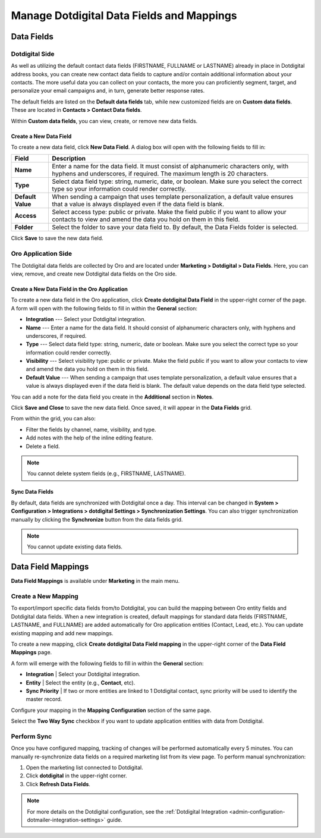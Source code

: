 .. _user-guide-dotmailer-data-fields:

Manage Dotdigital Data Fields and Mappings
==========================================

Data Fields
-----------

Dotdigital Side
^^^^^^^^^^^^^^^

As well as utilizing the default contact data fields (FIRSTNAME, FULLNAME or LASTNAME) already in place in Dotdigital address books, you can create new contact data fields to capture and/or contain additional information about your contacts. The more useful data you can collect on your contacts, the more you can proficiently segment, target, and personalize your email campaigns and, in turn, generate better response rates.

The default fields are listed on the **Default data fields** tab, while new customized fields are on **Custom data fields**. These are located in **Contacts > Contact Data fields**.

.. image:: /user/img/marketing/marketing/dotdigital/dt_contacts_contact_data_fields.png
   :alt: Navigate to Contact Data fields under the Contacts main menu on the Dotdigital side

Within **Custom data fields**, you can view, create, or remove new data fields.

.. image:: /user/img/marketing/marketing/dotdigital/new_data_fields_example_dt.png
   :alt: The contact details displayed under Custom Data Fields tab

Create a New Data Field
~~~~~~~~~~~~~~~~~~~~~~~

To create a new data field, click **New Data Field**. A dialog box will open with the following fields to fill in:

.. image:: /user/img/marketing/marketing/dotdigital/new_data_fields_create_dt.png
   :alt: Create a new data field in the dialog box

+-------------------+--------------------------------------------------------------------------------------------------------------------------------------------------------------------+
| **Field**         | **Description**                                                                                                                                                    |
+===================+====================================================================================================================================================================+
| **Name**          | Enter a name for the data field. It must consist of alphanumeric characters only, with hyphens and underscores, if required. The maximum length is 20 characters.  |
+-------------------+--------------------------------------------------------------------------------------------------------------------------------------------------------------------+
| **Type**          | Select data field type: string, numeric, date, or boolean. Make sure you select the correct type so your information could render correctly.                       |
+-------------------+--------------------------------------------------------------------------------------------------------------------------------------------------------------------+
| **Default Value** | When sending a campaign that uses template personalization, a default value ensures that a value is always displayed even if the data field is blank.              |
+-------------------+--------------------------------------------------------------------------------------------------------------------------------------------------------------------+
| **Access**        | Select access type: public or private. Make the field public if you want to allow your contacts to view and amend the data you hold on them in this field.         |
+-------------------+--------------------------------------------------------------------------------------------------------------------------------------------------------------------+
| **Folder**        | Select the folder to save your data field to. By default, the Data Fields folder is selected.                                                                      |
+-------------------+--------------------------------------------------------------------------------------------------------------------------------------------------------------------+

Click **Save** to save the new data field.

Oro Application Side
^^^^^^^^^^^^^^^^^^^^

The Dotdigital data fields are collected by Oro and are located under **Marketing > Dotdigital > Data Fields**. Here, you can view, remove, and create new Dotdigital data fields on the Oro side.

.. image:: /user/img/marketing/marketing/dotdigital/oro_data_fields_grid.png
   :alt: All data fields available in the Oro application

Create a New Data Field in the Oro Application
~~~~~~~~~~~~~~~~~~~~~~~~~~~~~~~~~~~~~~~~~~~~~~

To create a new data field in the Oro application, click **Create dotdigital Data Field** in the upper-right corner of the page. A form will open with the following fields to fill in within the **General** section:

* **Integration** --- Select your Dotdigital integration.
* **Name** --- Enter a name for the data field. It should consist of alphanumeric characters only, with hyphens and underscores, if required.
* **Type** --- Select data field type: string, numeric, date or boolean. Make sure you select the correct type so your information could render correctly.
* **Visibility** --- Select visibility type: public or private. Make the field public if you want to allow your contacts to view and amend the data you hold on them in this field.
*  **Default Value** --- When sending a campaign that uses template personalization, a default value ensures that a value is always displayed even if the data field is blank. The default value depends on the data field type selected.

You can add a note for the data field you create in the **Additional** section in **Notes**.

Click **Save and Close** to save the new data field. Once saved, it will appear in the **Data Fields** grid.

From within the grid, you can also:

- Filter the fields by channel, name, visibility, and type.
- Add notes with the help of the inline editing feature.
- Delete a field.

.. note:: You cannot delete system fields (e.g., FIRSTNAME, LASTNAME).


Sync Data Fields
~~~~~~~~~~~~~~~~

By default, data fields are synchronized with Dotdigital once a day. This interval can be changed in **System > Configuration > Integrations > dotdigital Settings > Synchronization Settings**. You can also trigger synchronization manually by clicking the **Synchronize** button from the data fields grid.

.. note:: You cannot update existing data fields.

Data Field Mappings
-------------------

**Data Field Mappings** is available under **Marketing** in the main menu.

.. image:: /user/img/marketing/marketing/dotdigital/data_field_mappings.png
   :alt: All data field mappings grid

Create a New Mapping
^^^^^^^^^^^^^^^^^^^^

To export/import specific data fields from/to Dotdigital, you can build the mapping between Oro entity fields and Dotdigital data fields. When a new integration is created, default mappings for standard data fields (FIRSTNAME, LASTNAME, and FULLNAME) are added automatically for Oro application entities (Contact, Lead, etc.). You can update existing mapping and add new mappings.

To create a new mapping, click **Create dotdigital Data Field mapping** in the upper-right corner of the **Data Field Mappings** page.

A form will emerge with the following fields to fill in within the **General** section:

* **Integration**   | Select your Dotdigital integration.
* **Entity**        | Select the entity (e.g., **Contact**, etc).
* **Sync Priority** | If two or more entities are linked to 1 Dotdigital contact, sync priority will be used to identify the master record.

.. .. image:: /user/img/marketing/marketing/Dotdigital/data_field_mapping_form.jpg
      :alt: Fill in the data field mapping details to create a new mapping

Configure your mapping in the **Mapping Configuration** section of the same page.

Select the **Two Way Sync** checkbox if you want to update application entities with data from Dotdigital.

Perform Sync
^^^^^^^^^^^^

Once you have configured mapping, tracking of changes will be performed automatically every 5 minutes. You can manually re-synchronize data fields on a required marketing list from its view page. To perform manual synchronization:

1. Open the marketing list connected to Dotdigital.
2. Click **dotdigital** in the upper-right corner.
3. Click **Refresh Data Fields**.

.. .. image:: /user/img/marketing/marketing/dotdigital/refresh_data_fields.jpg
      :alt: Navigate to the Refresh Data Fields button under dotmailer

.. note:: For more details on the Dotdigital configuration, see the :ref:`Dotdigital Integration <admin-configuration-dotmailer-integration-settings>` guide.

